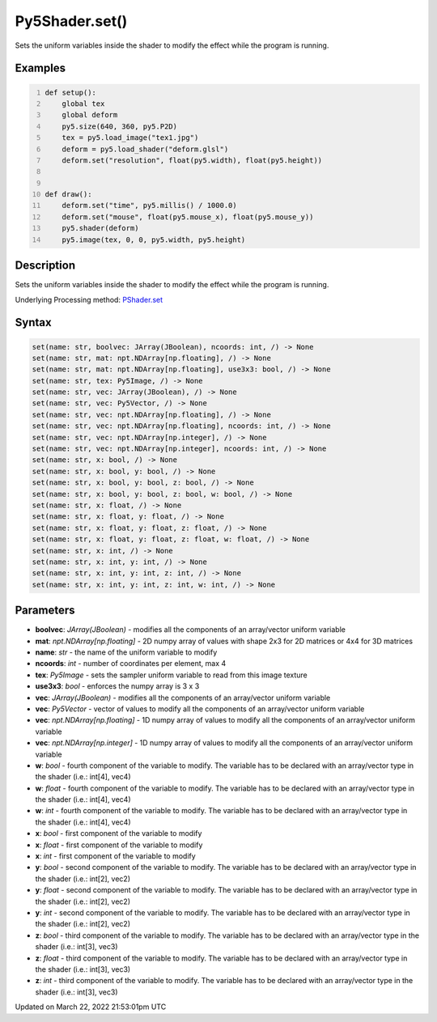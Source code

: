 Py5Shader.set()
===============

Sets the uniform variables inside the shader to modify the effect while the program is running.

Examples
--------

.. raw:: html

    <div class="example-table">

.. raw:: html

    <div class="example-row"><div class="example-cell-image">

.. raw:: html

    </div><div class="example-cell-code">

.. code:: python
    :number-lines:

    def setup():
        global tex
        global deform
        py5.size(640, 360, py5.P2D)
        tex = py5.load_image("tex1.jpg")
        deform = py5.load_shader("deform.glsl")
        deform.set("resolution", float(py5.width), float(py5.height))


    def draw():
        deform.set("time", py5.millis() / 1000.0)
        deform.set("mouse", float(py5.mouse_x), float(py5.mouse_y))
        py5.shader(deform)
        py5.image(tex, 0, 0, py5.width, py5.height)

.. raw:: html

    </div></div>

.. raw:: html

    </div>

Description
-----------

Sets the uniform variables inside the shader to modify the effect while the program is running.

Underlying Processing method: `PShader.set <https://processing.org/reference/PShader_set_.html>`_

Syntax
------

.. code:: python

    set(name: str, boolvec: JArray(JBoolean), ncoords: int, /) -> None
    set(name: str, mat: npt.NDArray[np.floating], /) -> None
    set(name: str, mat: npt.NDArray[np.floating], use3x3: bool, /) -> None
    set(name: str, tex: Py5Image, /) -> None
    set(name: str, vec: JArray(JBoolean), /) -> None
    set(name: str, vec: Py5Vector, /) -> None
    set(name: str, vec: npt.NDArray[np.floating], /) -> None
    set(name: str, vec: npt.NDArray[np.floating], ncoords: int, /) -> None
    set(name: str, vec: npt.NDArray[np.integer], /) -> None
    set(name: str, vec: npt.NDArray[np.integer], ncoords: int, /) -> None
    set(name: str, x: bool, /) -> None
    set(name: str, x: bool, y: bool, /) -> None
    set(name: str, x: bool, y: bool, z: bool, /) -> None
    set(name: str, x: bool, y: bool, z: bool, w: bool, /) -> None
    set(name: str, x: float, /) -> None
    set(name: str, x: float, y: float, /) -> None
    set(name: str, x: float, y: float, z: float, /) -> None
    set(name: str, x: float, y: float, z: float, w: float, /) -> None
    set(name: str, x: int, /) -> None
    set(name: str, x: int, y: int, /) -> None
    set(name: str, x: int, y: int, z: int, /) -> None
    set(name: str, x: int, y: int, z: int, w: int, /) -> None

Parameters
----------

* **boolvec**: `JArray(JBoolean)` - modifies all the components of an array/vector uniform variable
* **mat**: `npt.NDArray[np.floating]` - 2D numpy array of values with shape 2x3 for 2D matrices or 4x4 for 3D matrices
* **name**: `str` - the name of the uniform variable to modify
* **ncoords**: `int` - number of coordinates per element, max 4
* **tex**: `Py5Image` - sets the sampler uniform variable to read from this image texture
* **use3x3**: `bool` - enforces the numpy array is 3 x 3
* **vec**: `JArray(JBoolean)` - modifies all the components of an array/vector uniform variable
* **vec**: `Py5Vector` - vector of values to modify all the components of an array/vector uniform variable
* **vec**: `npt.NDArray[np.floating]` - 1D numpy array of values to modify all the components of an array/vector uniform variable
* **vec**: `npt.NDArray[np.integer]` - 1D numpy array of values to modify all the components of an array/vector uniform variable
* **w**: `bool` - fourth component of the variable to modify. The variable has to be declared with an array/vector type in the shader (i.e.: int[4], vec4)
* **w**: `float` - fourth component of the variable to modify. The variable has to be declared with an array/vector type in the shader (i.e.: int[4], vec4)
* **w**: `int` - fourth component of the variable to modify. The variable has to be declared with an array/vector type in the shader (i.e.: int[4], vec4)
* **x**: `bool` - first component of the variable to modify
* **x**: `float` - first component of the variable to modify
* **x**: `int` - first component of the variable to modify
* **y**: `bool` - second component of the variable to modify. The variable has to be declared with an array/vector type in the shader (i.e.: int[2], vec2)
* **y**: `float` - second component of the variable to modify. The variable has to be declared with an array/vector type in the shader (i.e.: int[2], vec2)
* **y**: `int` - second component of the variable to modify. The variable has to be declared with an array/vector type in the shader (i.e.: int[2], vec2)
* **z**: `bool` - third component of the variable to modify. The variable has to be declared with an array/vector type in the shader (i.e.: int[3], vec3)
* **z**: `float` - third component of the variable to modify. The variable has to be declared with an array/vector type in the shader (i.e.: int[3], vec3)
* **z**: `int` - third component of the variable to modify. The variable has to be declared with an array/vector type in the shader (i.e.: int[3], vec3)


Updated on March 22, 2022 21:53:01pm UTC

